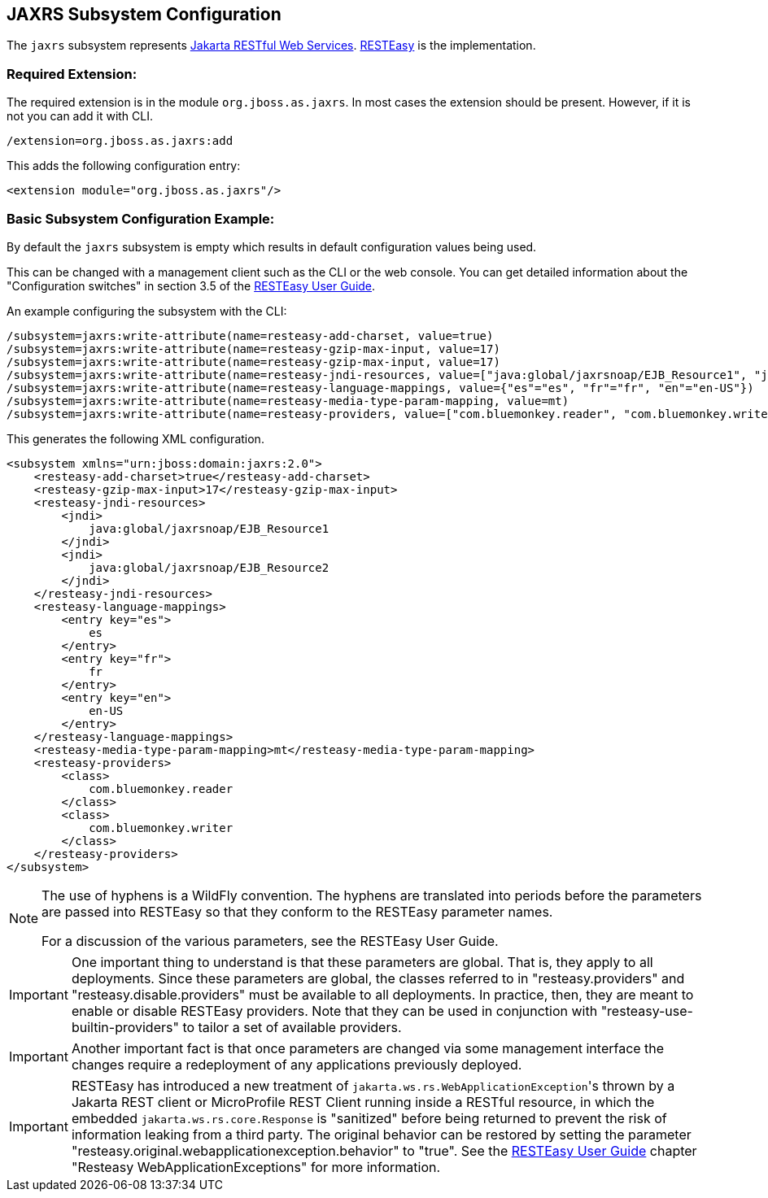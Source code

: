 [[JAXRS]]
== JAXRS Subsystem Configuration

ifdef::env-github[]
:tip-caption: :bulb:
:note-caption: :information_source:
:important-caption: :heavy_exclamation_mark:
:caution-caption: :fire:
:warning-caption: :warning:
endif::[]

The `jaxrs` subsystem represents https://projects.eclipse.org/projects/ee4j.jaxrs[Jakarta RESTful Web Services].
https://resteasy.github.io[RESTEasy] is the implementation.

=== Required Extension:

The required extension is in the module `org.jboss.as.jaxrs`. In most cases the extension should be present. However, if it
is not you can add it with CLI.

[source]
----
/extension=org.jboss.as.jaxrs:add
----

This adds the following configuration entry:

[source,xml,options="nowrap"]
----
<extension module="org.jboss.as.jaxrs"/>
----

=== Basic Subsystem Configuration Example:

By default the `jaxrs` subsystem is empty which results in default configuration values being used.

This can be changed with a management client such as the CLI or the web console. You can get detailed information about the
"Configuration switches" in section 3.5 of the https://resteasy.dev/docs[RESTEasy User Guide].

An example configuring the subsystem with the CLI:

[source]
----
/subsystem=jaxrs:write-attribute(name=resteasy-add-charset, value=true)
/subsystem=jaxrs:write-attribute(name=resteasy-gzip-max-input, value=17)
/subsystem=jaxrs:write-attribute(name=resteasy-gzip-max-input, value=17)
/subsystem=jaxrs:write-attribute(name=resteasy-jndi-resources, value=["java:global/jaxrsnoap/EJB_Resource1", "java:global/jaxrsnoap/EJB_Resource2"])
/subsystem=jaxrs:write-attribute(name=resteasy-language-mappings, value={"es"="es", "fr"="fr", "en"="en-US"})
/subsystem=jaxrs:write-attribute(name=resteasy-media-type-param-mapping, value=mt)
/subsystem=jaxrs:write-attribute(name=resteasy-providers, value=["com.bluemonkey.reader", "com.bluemonkey.writer"])
----

This generates the following XML configuration.

[source,xml,options="nowrap"]
----
<subsystem xmlns="urn:jboss:domain:jaxrs:2.0">
    <resteasy-add-charset>true</resteasy-add-charset>
    <resteasy-gzip-max-input>17</resteasy-gzip-max-input>
    <resteasy-jndi-resources>
        <jndi>
            java:global/jaxrsnoap/EJB_Resource1
        </jndi>
        <jndi>
            java:global/jaxrsnoap/EJB_Resource2
        </jndi>
    </resteasy-jndi-resources>
    <resteasy-language-mappings>
        <entry key="es">
            es
        </entry>
        <entry key="fr">
            fr
        </entry>
        <entry key="en">
            en-US
        </entry>
    </resteasy-language-mappings>
    <resteasy-media-type-param-mapping>mt</resteasy-media-type-param-mapping>
    <resteasy-providers>
        <class>
            com.bluemonkey.reader
        </class>
        <class>
            com.bluemonkey.writer
        </class>
    </resteasy-providers>
</subsystem>
----

[NOTE]
====
The use of hyphens is a WildFly convention. The hyphens are translated into periods before
the parameters are passed into RESTEasy so that they conform to the RESTEasy parameter names.

For a discussion of the various parameters, see the RESTEasy User Guide.
====

IMPORTANT: One important thing to understand is that these parameters are global. That is, they  apply to all deployments.
Since these parameters are global, the classes referred to in "resteasy.providers" and "resteasy.disable.providers"
must be available to all deployments. In practice, then, they are meant to enable
or disable RESTEasy providers. Note that they can be used in conjunction with
"resteasy-use-builtin-providers" to tailor a set of available providers.

IMPORTANT: Another important fact is that once parameters are changed via some management interface the changes require
           a redeployment of any applications previously deployed.

IMPORTANT: RESTEasy has introduced a new treatment of `jakarta.ws.rs.WebApplicationException`&apos;s thrown by a
Jakarta REST client or MicroProfile REST Client running inside a RESTful resource, in which the embedded
`jakarta.ws.rs.core.Response` is "sanitized" before being returned to prevent the risk of information leaking from a
third party. The original behavior can be restored by setting the parameter
"resteasy.original.webapplicationexception.behavior" to "true". See the https://resteasy.dev/docs[RESTEasy User Guide]
chapter "Resteasy WebApplicationExceptions" for more information.
